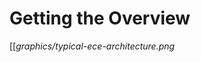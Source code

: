 * Getting the Overview

#+ATTR_HTML: alt="Typical ECE architecture"
[[[[graphics/typical-ece-architecture.png]]
